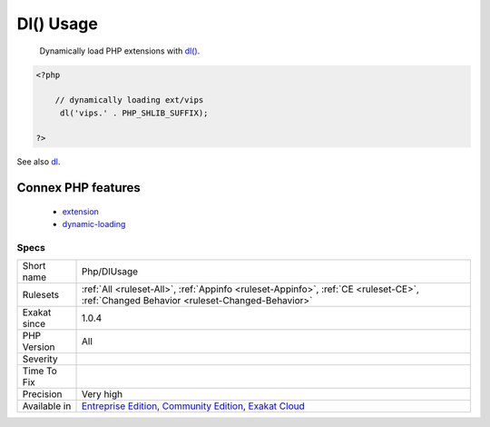 .. _php-dlusage:

.. _dl()-usage:

Dl() Usage
++++++++++

  Dynamically load PHP extensions with `dl() <https://www.php.net/dl>`_.

.. code-block:: php
   
   <?php
   
       // dynamically loading ext/vips
   	dl('vips.' . PHP_SHLIB_SUFFIX);
   
   ?>

See also `dl <http://www.php.net/dl>`_.

Connex PHP features
-------------------

  + `extension <https://php-dictionary.readthedocs.io/en/latest/dictionary/extension.ini.html>`_
  + `dynamic-loading <https://php-dictionary.readthedocs.io/en/latest/dictionary/dynamic-loading.ini.html>`_


Specs
_____

+--------------+-----------------------------------------------------------------------------------------------------------------------------------------------------------------------------------------+
| Short name   | Php/DlUsage                                                                                                                                                                             |
+--------------+-----------------------------------------------------------------------------------------------------------------------------------------------------------------------------------------+
| Rulesets     | :ref:`All <ruleset-All>`, :ref:`Appinfo <ruleset-Appinfo>`, :ref:`CE <ruleset-CE>`, :ref:`Changed Behavior <ruleset-Changed-Behavior>`                                                  |
+--------------+-----------------------------------------------------------------------------------------------------------------------------------------------------------------------------------------+
| Exakat since | 1.0.4                                                                                                                                                                                   |
+--------------+-----------------------------------------------------------------------------------------------------------------------------------------------------------------------------------------+
| PHP Version  | All                                                                                                                                                                                     |
+--------------+-----------------------------------------------------------------------------------------------------------------------------------------------------------------------------------------+
| Severity     |                                                                                                                                                                                         |
+--------------+-----------------------------------------------------------------------------------------------------------------------------------------------------------------------------------------+
| Time To Fix  |                                                                                                                                                                                         |
+--------------+-----------------------------------------------------------------------------------------------------------------------------------------------------------------------------------------+
| Precision    | Very high                                                                                                                                                                               |
+--------------+-----------------------------------------------------------------------------------------------------------------------------------------------------------------------------------------+
| Available in | `Entreprise Edition <https://www.exakat.io/entreprise-edition>`_, `Community Edition <https://www.exakat.io/community-edition>`_, `Exakat Cloud <https://www.exakat.io/exakat-cloud/>`_ |
+--------------+-----------------------------------------------------------------------------------------------------------------------------------------------------------------------------------------+


